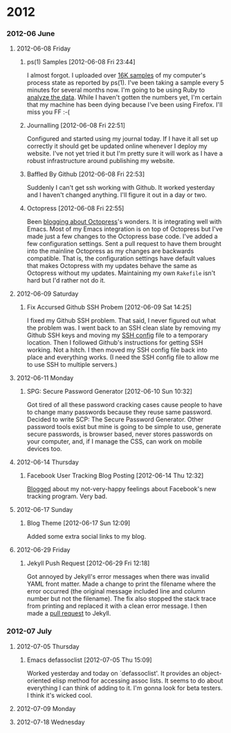 
* 2012
*** 2012-06 June
***** 2012-06-08 Friday
******* ps(1) Samples [2012-06-08 Fri 23:44]
I almost forgot. I uploaded over [[http://bit.ly/M1nUBf][16K samples]] of my computer's process state as reported by ps(1). I've been taking a sample every 5 minutes for several months now. I'm going to be using Ruby to [[http://bit.ly/NnoU85][analyze the data]]. While I haven't gotten the numbers yet, I'm certain that my machine has been dying because I've been using Firefox. I'll miss you FF :-(
******* Journalling [2012-06-08 Fri 22:51]
Configured and started using my journal today. If I have it all set up correctly it should get be updated online whenever I deploy my website. I've not yet tried it but I'm pretty sure it will work as I have a robust infrastructure around publishing my website.

******* Baffled By Github [2012-06-08 Fri 22:53]
Suddenly I can't get ssh working with Github. It worked yesterday and I haven't changed anything. I'll figure it out in a day or two.

******* Octopress [2012-06-08 Fri 22:55]
Been [[http://bit.ly/Leebbh][blogging about Octopress]]'s wonders. It is integrating well with Emacs. Most of my Emacs integration is on top of Octopress but I've made just a few changes to the Octopress base code. I've added a few configuration settings. Sent a pull request to have them brought into the mainline Octopress as my changes are backwards compatible. That is, the configuration settings have default values that makes Octopress with my updates behave the same as Octopress without my updates. Maintaining my own =Rakefile= isn't hard but I'd rather not do it.
***** 2012-06-09 Saturday
******* Fix Accursed Github SSH Probem [2012-06-09 Sat 14:25]
I fixed my Github SSH problem. That said, I never figured out what the problem was. I went back to an SSH clean slate by removing my Github SSH keys and moving my [[http://bit.ly/Np5ZtB][SSH config]] file to a temporary location. Then I followed Github's instructions for getting SSH working. Not a hitch. I then moved my SSH config file back into place and everything works. (I need the SSH config file to allow me to use SSH to multiple servers.)
***** 2012-06-11 Monday
******* SPG: Secure Password Generator [2012-06-10 Sun 10:32]
Got tired of all these password cracking cases cause people to have to change many passwords because they reuse same password. Decided to write SCP: The Secure Password Generator. Other password tools exist but mine is going to be simple to use, generate secure passwords, is browser based, never stores passwords on your computer, and, if I manage the CSS, can work on mobile devices too.
***** 2012-06-14 Thursday
******* Facebook User Tracking Blog Posting [2012-06-14 Thu 12:32]
[[http://bit.ly/M7Igbc][Blogged]] about my not-very-happy feelings about Facebook's new tracking program. Very bad.
***** 2012-06-17 Sunday
******* Blog Theme [2012-06-17 Sun 12:09]
Added some extra social links to my blog.
***** 2012-06-29 Friday
******* Jekyll Push Request [2012-06-29 Fri 12:18]
Got annoyed by Jekyll's error messages when there was invalid YAML front matter. Made a change to print the filename where the error occurred (the original message included line and column number but not the filename). The fix also stopped the stack trace from printing and replaced it with a clean error message. I then made a [[http://bit.ly/L8gUZ7][pull request]] to Jekyll.
*** 2012-07 July
***** 2012-07-05 Thursday
******* Emacs defassoclist [2012-07-05 Thu 15:09]
Worked yesterday and today on `defassoclist'. It provides an object-oriented elisp method for accessing assoc lists. It seems to do about everything I can think of adding to it. I'm gonna look for beta testers. I think it's wicked cool.
***** 2012-07-09 Monday
***** 2012-07-18 Wednesday
